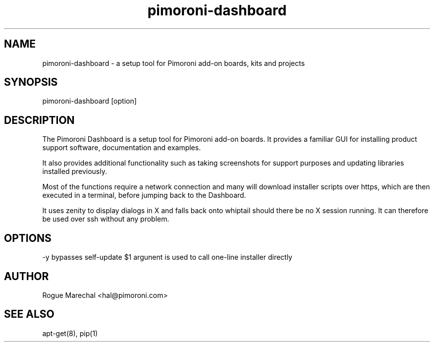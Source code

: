 .TH pimoroni-dashboard 1 "JUL 2017" "1.0.4"

.SH NAME
pimoroni-dashboard - a setup tool for Pimoroni add-on boards, kits and projects

.SH SYNOPSIS
pimoroni-dashboard [option]

.SH DESCRIPTION
The Pimoroni Dashboard is a setup tool for Pimoroni add-on boards. It provides a familiar GUI for installing product support software, documentation and examples.

It also provides additional functionality such as taking screenshots for support purposes and updating libraries installed previously.

Most of the functions require a network connection and many will download installer scripts over https, which are then executed in a terminal, before jumping back to the Dashboard.

It uses zenity to display dialogs in X and falls back onto whiptail should there be no X session running. It can therefore be used over ssh without any problem.

.SH OPTIONS
-y bypasses self-update
$1 argunent is used to call one-line installer directly

.SH AUTHOR
Rogue Marechal <hal@pimoroni.com>

.SH SEE ALSO
apt-get(8), pip(1)
